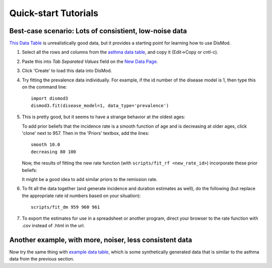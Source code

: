=====================
Quick-start Tutorials
=====================

Best-case scenario:  Lots of consistient, low-noise data
--------------------------------------------------------

`This Data Table <asthma_data.html>`_ is unrealistically good data, but it provides a
starting point for learning how to use DisMod.

1. Select all the rows and columns from the `asthma data table <asthma_data.csv>`_, and copy it (Edit->Copy or cntl-c).
2. Paste this into `Tab Separated Values` field on the `New Data Page </new/data/new>`_.
3. Click 'Create' to load this data into DisMod.
4. Try fitting the prevalence data individually.
   For example, if the id number of the disease model is 1, then
   type this on the command line::

    import dismod3
    dismod3.fit(disease_model=1, data_type='prevalence')

5. This is pretty good, but it seems to have a strange behavior at the oldest ages:

   .. image:: images/tutorial_1b.png

   To add prior beliefs that the incidence rate is a smooth function
   of age and is decreasing at older ages, click 'clone' next to
   957. Then in the 'Priors' textbox, add the lines::

    smooth 10.0
    decreasing 80 100

   Now, the results of fitting the new rate function (with
   ``scripts/fit_rf <new_rate_id>``) incorporate these prior beliefs:

   .. image:: images/tutorial_1c.png

   It might be a good idea to add similar priors to the remission rate.

6. To fit all the data together (and generate incidence and duration
   estimates as well), do the following (but replace the appropriate rate id
   numbers based on your situation)::

    scripts/fit_dm 959 960 961

   .. image:: images/tutorial_1d.png

7. To export the estimates for use in a spreadsheet or another
   program, direct your browser to the rate function with .csv instead
   of .html in the url.


Another example, with more, noiser, less consistent data
--------------------------------------------------------

Now try the same thing with `example data table <example_data.html>`_,
which is some synthetically generated data that is similar to the
asthma data from the previous section.
